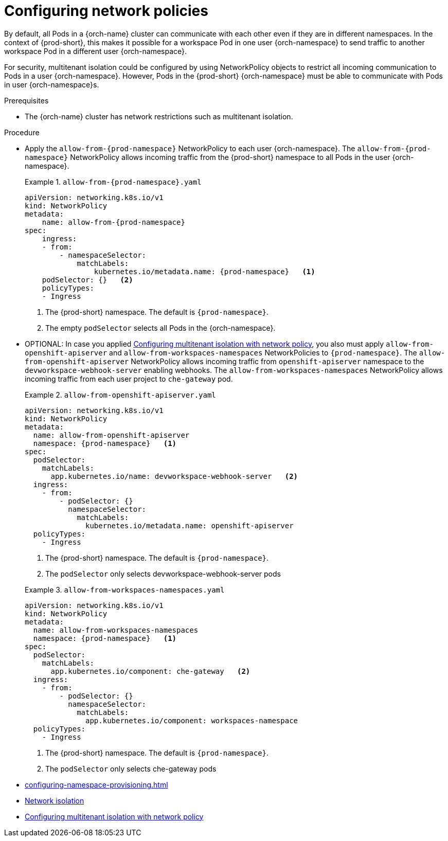 :_content-type: CONCEPT
:description: Configuring network policies
:keywords: administration guide, configuring, namespace, network policy, network policies, multitenant isolation
:navtitle: Configuring network policies
:page-aliases: installation-guide:configuring-network-policies.adoc

[id="configuring-networking-policies"]
= Configuring network policies

By default, all Pods in a {orch-name} cluster can communicate with each other even if they are in different namespaces.
In the context of {prod-short}, this makes it possible for a workspace Pod in one user {orch-namespace} to send traffic to another workspace Pod in a different user {orch-namespace}.

For security, multitenant isolation could be configured by using NetworkPolicy objects to restrict all incoming communication to Pods in a user {orch-namespace}.
However, Pods in the {prod-short} {orch-namespace} must be able to communicate with Pods in user {orch-namespace}s.

.Prerequisites
* The {orch-name} cluster has network restrictions such as multitenant isolation.

.Procedure
* Apply the `allow-from-{prod-namespace}` NetworkPolicy to each user {orch-namespace}.
The `allow-from-{prod-namespace}` NetworkPolicy allows incoming traffic from the {prod-short} namespace to all Pods in the user {orch-namespace}.
+
.`allow-from-{prod-namespace}.yaml`
====
[source,yaml,subs="+quotes,attributes"]
----
apiVersion: networking.k8s.io/v1
kind: NetworkPolicy
metadata:
    name: allow-from-{prod-namespace}
spec:
    ingress:
    - from:
        - namespaceSelector:
            matchLabels:
                kubernetes.io/metadata.name: {prod-namespace}   <1>
    podSelector: {}   <2>
    policyTypes:
    - Ingress
----
<1> The {prod-short} namespace.
The default is `{prod-namespace}`.
<2> The empty `podSelector` selects all Pods in the {orch-namespace}.
====
+
* OPTIONAL: In case you applied link:https://docs.openshift.com/container-platform/{ocp4-ver}/networking/network_policy/multitenant-network-policy.html[Configuring multitenant isolation with network policy], you also must apply `allow-from-openshift-apiserver` and `allow-from-workspaces-namespaces` NetworkPolicies to `{prod-namespace}`. 
The `allow-from-openshift-apiserver` NetworkPolicy allows incoming traffic from `openshift-apiserver` namespace to the `devworkspace-webhook-server` enabling webhooks.
The `allow-from-workspaces-namespaces` NetworkPolicy allows incoming traffic from each user project to `che-gateway` pod.
+
.`allow-from-openshift-apiserver.yaml`
====
[source,yaml,subs="+quotes,attributes"]
----
apiVersion: networking.k8s.io/v1
kind: NetworkPolicy
metadata:
  name: allow-from-openshift-apiserver
  namespace: {prod-namespace}   <1>
spec:
  podSelector:
    matchLabels:
      app.kubernetes.io/name: devworkspace-webhook-server   <2>
  ingress:
    - from:
        - podSelector: {}
          namespaceSelector:
            matchLabels:
              kubernetes.io/metadata.name: openshift-apiserver
  policyTypes:
    - Ingress
----
<1> The {prod-short} namespace.
The default is `{prod-namespace}`.
<2> The `podSelector` only selects devworkspace-webhook-server pods
====
+
.`allow-from-workspaces-namespaces.yaml`
====
[source,yaml,subs="+quotes,attributes"]
----
apiVersion: networking.k8s.io/v1
kind: NetworkPolicy
metadata:
  name: allow-from-workspaces-namespaces
  namespace: {prod-namespace}   <1>
spec:
  podSelector:
    matchLabels:
      app.kubernetes.io/component: che-gateway   <2>
  ingress:
    - from:
        - podSelector: {}
          namespaceSelector:
            matchLabels:
              app.kubernetes.io/component: workspaces-namespace
  policyTypes:
    - Ingress
----
<1> The {prod-short} namespace.
The default is `{prod-namespace}`.
<2> The `podSelector` only selects che-gateway pods
====
+

.Additional resources
* xref:configuring-namespace-provisioning.adoc[]

* link:https://kubernetes.io/docs/concepts/security/multi-tenancy/#network-isolation[Network isolation]

* link:https://docs.openshift.com/container-platform/{ocp4-ver}/networking/network_policy/multitenant-network-policy.html[Configuring multitenant isolation with network policy]
